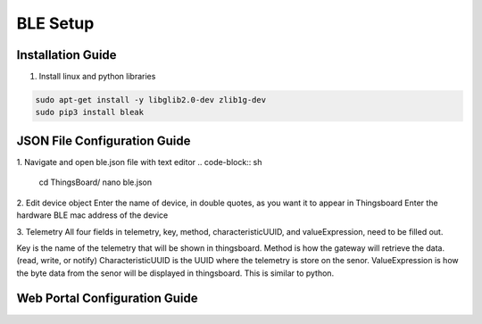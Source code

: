 BLE Setup
====================


Installation Guide
--------------
1. Install linux and python libraries

.. code-block:: sh

    sudo apt-get install -y libglib2.0-dev zlib1g-dev
    sudo pip3 install bleak

JSON File Configuration Guide
--------------
1. Navigate and open ble.json file with text editor
.. code-block:: sh
    
    cd ThingsBoard/
    nano ble.json

2. Edit device object
Enter the name of device, in double quotes, as you want it to appear in Thingsboard
Enter the hardware BLE mac address of the device 

3. Telemetry
All four fields in telemetry, key, method, characteristicUUID, and valueExpression, need to be filled out.

Key is the name of the telemetry that will be shown in thingsboard.
Method is how the gateway will retrieve  the data. (read, write, or notify)
CharacteristicUUID is the UUID where the telemetry is store on the senor.
ValueExpression is how the byte data from the senor will be displayed in thingsboard. This is similar  to python.


Web Portal Configuration Guide
--------------


